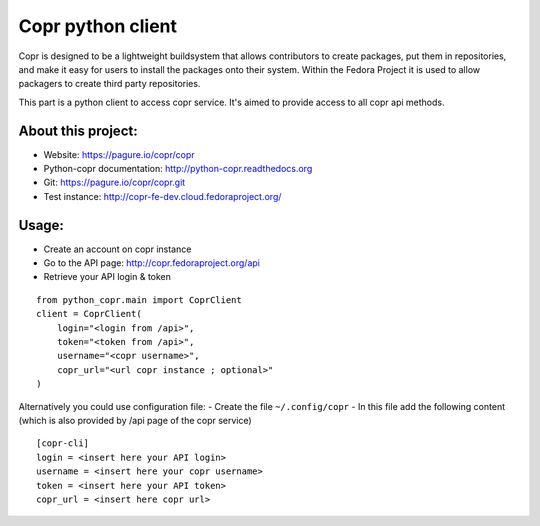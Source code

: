 Copr python client
==================

Copr is designed to be a lightweight buildsystem that allows contributors
to create packages, put them in repositories, and make it easy for users
to install the packages onto their system. Within the Fedora Project it
is used to allow packagers to create third party repositories.

This part is a python client to access copr service. It's aimed
to provide access to all copr api methods.

About this project:
-------------------
- Website: https://pagure.io/copr/copr
- Python-copr documentation: http://python-copr.readthedocs.org
- Git: https://pagure.io/copr/copr.git
- Test instance: http://copr-fe-dev.cloud.fedoraproject.org/

Usage:
------

- Create an account on copr instance
- Go to the API page: http://copr.fedoraproject.org/api
- Retrieve your API login & token

::

    from python_copr.main import CoprClient
    client = CoprClient(
        login="<login from /api>",
        token="<token from /api>",
        username="<copr username>",
        copr_url="<url copr instance ; optional>"
    )

Alternatively you could use configuration file:
- Create the file ``~/.config/copr``
- In this file add the following content
(which is also provided by /api page of the copr service)
::

 [copr-cli]
 login = <insert here your API login>
 username = <insert here your copr username>
 token = <insert here your API token>
 copr_url = <insert here copr url>


